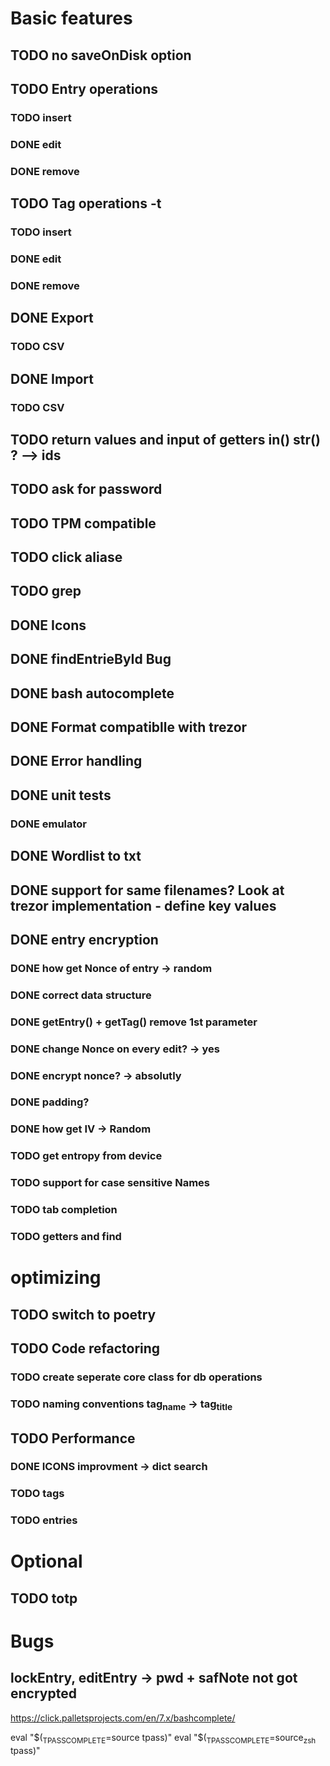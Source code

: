 * Basic features
** TODO no saveOnDisk option
** TODO Entry operations
*** TODO insert
*** DONE edit
*** DONE remove
** TODO Tag operations -t
*** TODO insert
*** DONE edit
*** DONE remove
** DONE Export
*** TODO CSV
** DONE Import
*** TODO CSV
** TODO return values and input of getters in() str() ? --> ids
** TODO ask for password
** TODO TPM compatible
** TODO click aliase
** TODO grep
** DONE Icons
** DONE findEntrieById Bug
** DONE bash autocomplete
** DONE Format compatiblle with trezor
** DONE Error handling
** DONE unit tests
*** DONE emulator
** DONE Wordlist to txt
** DONE support for same filenames? Look at trezor implementation - define key values
** DONE entry encryption
*** DONE how get Nonce of entry -> random
*** DONE correct data structure
*** DONE getEntry() + getTag() remove 1st parameter
*** DONE change Nonce on every edit? -> yes
*** DONE encrypt nonce? -> absolutly
*** DONE padding?
*** DONE how get IV -> Random
*** TODO get entropy from device
*** TODO support for case sensitive Names
*** TODO tab completion
*** TODO getters and find

* optimizing
** TODO switch to poetry
** TODO Code refactoring
*** TODO create seperate core class for db operations
*** TODO naming conventions tag_name -> tag_title
** TODO Performance
*** DONE ICONS improvment -> dict search
*** TODO tags
*** TODO entries
 
* Optional
** TODO totp

* Bugs
** lockEntry, editEntry -> pwd + safNote not got encrypted
https://click.palletsprojects.com/en/7.x/bashcomplete/

eval "$(_TPASS_COMPLETE=source tpass)"
eval "$(_TPASS_COMPLETE=source_zsh tpass)"